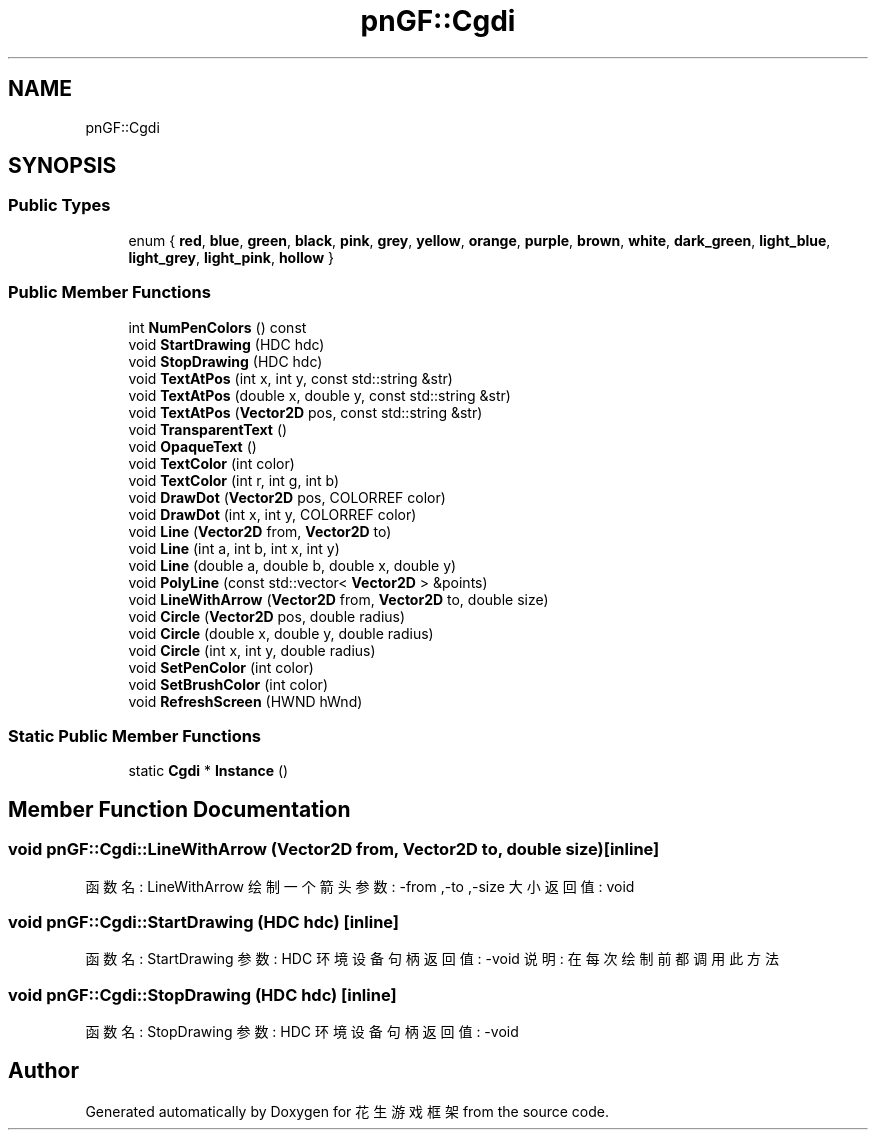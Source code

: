 .TH "pnGF::Cgdi" 3 "Sat Feb 2 2019" "Version 1.0.0" "花生游戏框架" \" -*- nroff -*-
.ad l
.nh
.SH NAME
pnGF::Cgdi
.SH SYNOPSIS
.br
.PP
.SS "Public Types"

.in +1c
.ti -1c
.RI "enum { \fBred\fP, \fBblue\fP, \fBgreen\fP, \fBblack\fP, \fBpink\fP, \fBgrey\fP, \fByellow\fP, \fBorange\fP, \fBpurple\fP, \fBbrown\fP, \fBwhite\fP, \fBdark_green\fP, \fBlight_blue\fP, \fBlight_grey\fP, \fBlight_pink\fP, \fBhollow\fP }"
.br
.in -1c
.SS "Public Member Functions"

.in +1c
.ti -1c
.RI "int \fBNumPenColors\fP () const"
.br
.ti -1c
.RI "void \fBStartDrawing\fP (HDC hdc)"
.br
.ti -1c
.RI "void \fBStopDrawing\fP (HDC hdc)"
.br
.ti -1c
.RI "void \fBTextAtPos\fP (int x, int y, const std::string &str)"
.br
.ti -1c
.RI "void \fBTextAtPos\fP (double x, double y, const std::string &str)"
.br
.ti -1c
.RI "void \fBTextAtPos\fP (\fBVector2D\fP pos, const std::string &str)"
.br
.ti -1c
.RI "void \fBTransparentText\fP ()"
.br
.ti -1c
.RI "void \fBOpaqueText\fP ()"
.br
.ti -1c
.RI "void \fBTextColor\fP (int color)"
.br
.ti -1c
.RI "void \fBTextColor\fP (int r, int g, int b)"
.br
.ti -1c
.RI "void \fBDrawDot\fP (\fBVector2D\fP pos, COLORREF color)"
.br
.ti -1c
.RI "void \fBDrawDot\fP (int x, int y, COLORREF color)"
.br
.ti -1c
.RI "void \fBLine\fP (\fBVector2D\fP from, \fBVector2D\fP to)"
.br
.ti -1c
.RI "void \fBLine\fP (int a, int b, int x, int y)"
.br
.ti -1c
.RI "void \fBLine\fP (double a, double b, double x, double y)"
.br
.ti -1c
.RI "void \fBPolyLine\fP (const std::vector< \fBVector2D\fP > &points)"
.br
.ti -1c
.RI "void \fBLineWithArrow\fP (\fBVector2D\fP from, \fBVector2D\fP to, double size)"
.br
.ti -1c
.RI "void \fBCircle\fP (\fBVector2D\fP pos, double radius)"
.br
.ti -1c
.RI "void \fBCircle\fP (double x, double y, double radius)"
.br
.ti -1c
.RI "void \fBCircle\fP (int x, int y, double radius)"
.br
.ti -1c
.RI "void \fBSetPenColor\fP (int color)"
.br
.ti -1c
.RI "void \fBSetBrushColor\fP (int color)"
.br
.ti -1c
.RI "void \fBRefreshScreen\fP (HWND hWnd)"
.br
.in -1c
.SS "Static Public Member Functions"

.in +1c
.ti -1c
.RI "static \fBCgdi\fP * \fBInstance\fP ()"
.br
.in -1c
.SH "Member Function Documentation"
.PP 
.SS "void pnGF::Cgdi::LineWithArrow (\fBVector2D\fP from, \fBVector2D\fP to, double size)\fC [inline]\fP"

.PP
 函数名: LineWithArrow 绘制一个箭头 参数: -from ,-to ,-size 大小 返回值: void 
.SS "void pnGF::Cgdi::StartDrawing (HDC hdc)\fC [inline]\fP"

.PP
 函数名: StartDrawing 参数: HDC 环境设备句柄 返回值: -void 说明: 在每次绘制前都调用此方法 
.SS "void pnGF::Cgdi::StopDrawing (HDC hdc)\fC [inline]\fP"

.PP
 函数名: StopDrawing 参数: HDC 环境设备句柄 返回值: -void 

.SH "Author"
.PP 
Generated automatically by Doxygen for 花生游戏框架 from the source code\&.
